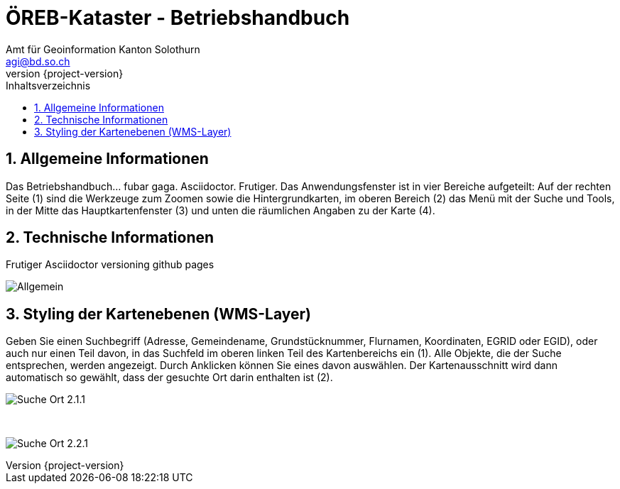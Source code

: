 = ÖREB-Kataster - Betriebshandbuch
:toc: right
:toc-title: Inhaltsverzeichnis 
:imagesdir: ./images
:author_name: Amt für Geoinformation Kanton Solothurn
:author_email: agi@bd.so.ch
:author: {author_name}
:email: {author_email}
:revnumber: {project-version}
:sectnums:

== Allgemeine Informationen 

Das Betriebshandbuch... fubar gaga.
Asciidoctor.
Frutiger.
Das Anwendungsfenster ist in vier Bereiche aufgeteilt: Auf der rechten Seite (1) sind die Werkzeuge zum Zoomen sowie die Hintergrundkarten, im oberen Bereich (2) das Menü mit der Suche und Tools, in der Mitte das Hauptkartenfenster (3) und unten die räumlichen Angaben zu der Karte (4). 

== Technische Informationen
Frutiger
Asciidoctor
versioning
github pages

[.thumb]
image:Allgemein.jpg[]

== Styling der Kartenebenen (WMS-Layer)

Geben Sie einen Suchbegriff (Adresse, Gemeindename, Grundstücknummer, Flurnamen, Koordinaten, EGRID oder EGID), oder auch nur einen Teil davon, in das Suchfeld im oberen linken Teil des Kartenbereichs ein (1). Alle Objekte, die der Suche entsprechen, werden angezeigt. Durch Anklicken können Sie eines davon auswählen. Der Kartenausschnitt wird dann automatisch so gewählt, dass der gesuchte Ort darin enthalten ist (2).

[.thumb]
image:Suche_Ort_2.1.1.jpg[]

{nbsp} +

[.thumb]
image:Suche_Ort_2.2.1.jpg[]

